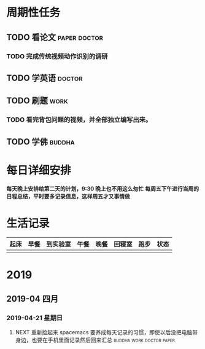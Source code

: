 * 周期性任务
** TODO 看论文                                                :paper:doctor:
*** TODO 完成传统视频动作识别的调研
    DEADLINE: <2019-04-22 周一  22:00> SCHEDULED: <2019-04-22 周一  09:00>
** TODO 学英语                                                      :doctor:
** TODO 刷题                                                          :work:
*** TODO 看完背包问题的视频，并全部独立编写出来。
    DEADLINE: <2019-04-23 周二  00:00> SCHEDULED: <2019-04-23 周一  22:00>
** TODO 学佛                                                        :buddha:

* 每日详细安排
  *每天晚上安排给第二天的计划，9:30 晚上也不用这么匆忙*
  *每周五下午进行当周的日程总结，平时要多记录信息，这样周五才又事情做*


* 生活记录
| 起床 | 早餐 | 到实验室 | 午餐 | 晚餐 | 回寝室 | 跑步 | 状态 |
|------+------+----------+------+------+--------+------+------|
|      |      |          |      |      |        |      |      |

* 2019
** 2019-04 四月
*** 2019-04-21 星期日
**** NEXT 重新捡起来  spacemacs 要养成每天记录的习惯，即使以后没把电脑带身边，也要在手机里面记录然后回来汇总 :buddha:work:doctor:paper:
